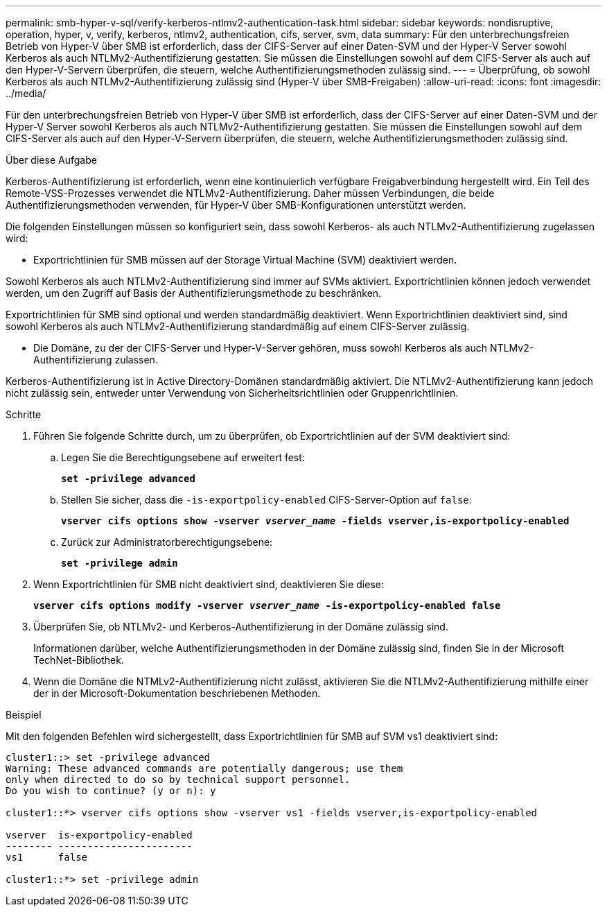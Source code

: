 ---
permalink: smb-hyper-v-sql/verify-kerberos-ntlmv2-authentication-task.html 
sidebar: sidebar 
keywords: nondisruptive, operation, hyper, v, verify, kerberos, ntlmv2, authentication, cifs, server, svm, data 
summary: Für den unterbrechungsfreien Betrieb von Hyper-V über SMB ist erforderlich, dass der CIFS-Server auf einer Daten-SVM und der Hyper-V Server sowohl Kerberos als auch NTLMv2-Authentifizierung gestatten. Sie müssen die Einstellungen sowohl auf dem CIFS-Server als auch auf den Hyper-V-Servern überprüfen, die steuern, welche Authentifizierungsmethoden zulässig sind. 
---
= Überprüfung, ob sowohl Kerberos als auch NTLMv2-Authentifizierung zulässig sind (Hyper-V über SMB-Freigaben)
:allow-uri-read: 
:icons: font
:imagesdir: ../media/


[role="lead"]
Für den unterbrechungsfreien Betrieb von Hyper-V über SMB ist erforderlich, dass der CIFS-Server auf einer Daten-SVM und der Hyper-V Server sowohl Kerberos als auch NTLMv2-Authentifizierung gestatten. Sie müssen die Einstellungen sowohl auf dem CIFS-Server als auch auf den Hyper-V-Servern überprüfen, die steuern, welche Authentifizierungsmethoden zulässig sind.

.Über diese Aufgabe
Kerberos-Authentifizierung ist erforderlich, wenn eine kontinuierlich verfügbare Freigabverbindung hergestellt wird. Ein Teil des Remote-VSS-Prozesses verwendet die NTLMv2-Authentifizierung. Daher müssen Verbindungen, die beide Authentifizierungsmethoden verwenden, für Hyper-V über SMB-Konfigurationen unterstützt werden.

Die folgenden Einstellungen müssen so konfiguriert sein, dass sowohl Kerberos- als auch NTLMv2-Authentifizierung zugelassen wird:

* Exportrichtlinien für SMB müssen auf der Storage Virtual Machine (SVM) deaktiviert werden.


Sowohl Kerberos als auch NTLMv2-Authentifizierung sind immer auf SVMs aktiviert. Exportrichtlinien können jedoch verwendet werden, um den Zugriff auf Basis der Authentifizierungsmethode zu beschränken.

Exportrichtlinien für SMB sind optional und werden standardmäßig deaktiviert. Wenn Exportrichtlinien deaktiviert sind, sind sowohl Kerberos als auch NTLMv2-Authentifizierung standardmäßig auf einem CIFS-Server zulässig.

* Die Domäne, zu der der CIFS-Server und Hyper-V-Server gehören, muss sowohl Kerberos als auch NTLMv2-Authentifizierung zulassen.


Kerberos-Authentifizierung ist in Active Directory-Domänen standardmäßig aktiviert. Die NTLMv2-Authentifizierung kann jedoch nicht zulässig sein, entweder unter Verwendung von Sicherheitsrichtlinien oder Gruppenrichtlinien.

.Schritte
. Führen Sie folgende Schritte durch, um zu überprüfen, ob Exportrichtlinien auf der SVM deaktiviert sind:
+
.. Legen Sie die Berechtigungsebene auf erweitert fest:
+
`*set -privilege advanced*`

.. Stellen Sie sicher, dass die `-is-exportpolicy-enabled` CIFS-Server-Option auf `false`:
+
`*vserver cifs options show -vserver _vserver_name_ -fields vserver,is-exportpolicy-enabled*`

.. Zurück zur Administratorberechtigungsebene:
+
`*set -privilege admin*`



. Wenn Exportrichtlinien für SMB nicht deaktiviert sind, deaktivieren Sie diese:
+
`*vserver cifs options modify -vserver _vserver_name_ -is-exportpolicy-enabled false*`

. Überprüfen Sie, ob NTLMv2- und Kerberos-Authentifizierung in der Domäne zulässig sind.
+
Informationen darüber, welche Authentifizierungsmethoden in der Domäne zulässig sind, finden Sie in der Microsoft TechNet-Bibliothek.

. Wenn die Domäne die NTMLv2-Authentifizierung nicht zulässt, aktivieren Sie die NTLMv2-Authentifizierung mithilfe einer der in der Microsoft-Dokumentation beschriebenen Methoden.


.Beispiel
Mit den folgenden Befehlen wird sichergestellt, dass Exportrichtlinien für SMB auf SVM vs1 deaktiviert sind:

[listing]
----
cluster1::> set -privilege advanced
Warning: These advanced commands are potentially dangerous; use them
only when directed to do so by technical support personnel.
Do you wish to continue? (y or n): y

cluster1::*> vserver cifs options show -vserver vs1 -fields vserver,is-exportpolicy-enabled

vserver  is-exportpolicy-enabled
-------- -----------------------
vs1      false

cluster1::*> set -privilege admin
----